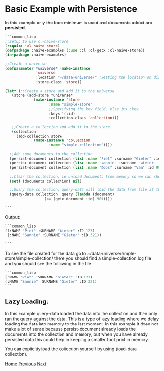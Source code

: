 * Basic Example with Persistence

In this example only the bare minimum is used and documents added are **persisted**.

#+BEGIN_SRC lisp
  ```common_lisp
  ;;Setup to use cl-naive-store
  (require 'cl-naive-store)
  (defpackage :naive-examples (:use :cl :cl-getx :cl-naive-store))
  (in-package :naive-examples)

  ;;Create a universe
  (defparameter *universe* (make-instance
			    'universe
			    :location "~/data-universe/" ;Setting the location on disk.
			    :store-class 'store))

  (let* (;;Create a store and add it to the universe
	 (store (add-store *universe*
			   (make-instance 'store
					  :name "simple-store"
					  ;;Specifying the key field, else its :key
					  :keys '(:id)
					  :collection-class 'collection)))

	 ;;Create a collection and add it to the store
	 (collection
	   (add-collection store
			   (make-instance 'collection
					  :name "simple-collection"))))

    ;;Add some documents to the collection
    (persist-document collection (list :name "Piet" :surname "Gieter" :id 123))
    (persist-document collection (list :name "Sannie" :surname "Gieter" :id 321))
    (persist-document collection (list :name "Koos" :surname "Van" :id 999))

    ;;Clear the collection, ie unload documents from memory so we can show that it has been persisted.
    (setf (documents collection) nil)

    ;;Query the collection, query-data will load the data from file if the collection is empty
    (query-data collection :query (lambda (document)
				    (<= (getx document :id) 900))))

  ```
#+END_SRC

Output:

#+BEGIN_SRC lisp
  ```common_lisp
  ((:NAME "Piet" :SURNAME "Gieter" :ID 123)
   (:NAME "Sannie" :SURNAME "Gieter" :ID 321))

  ```
#+END_SRC

To see the file created for the data go to ~/data-universe/simple-store/simple-collection/ there you should find a simple-collection.log file and you should see the following in the file

#+BEGIN_SRC lisp
  ```common_lisp
  (:NAME "Piet" :SURNAME "Gieter" :ID 123)
  (:NAME "Sannie" :SURNAME "Gieter" :ID 321)
  ```
#+END_SRC

** Lazy Loading:

In this example query-data loaded the data into the collection and then only ran the query against the data. This is a type of lazy loading where we delay loading the data into memory to the last moment. In this example it does not make a lot of sense because persist-document already loads the documents into the collection and memory, but when you have already persisted data this could help in keeping a smaller foot print in memory.

You can explicitly load the collection yourself by using (load-data collection).

[[file:home.org][Home]] [[file:basic-example.org][Previous]] [[file:indexed-example.org][Next]]
